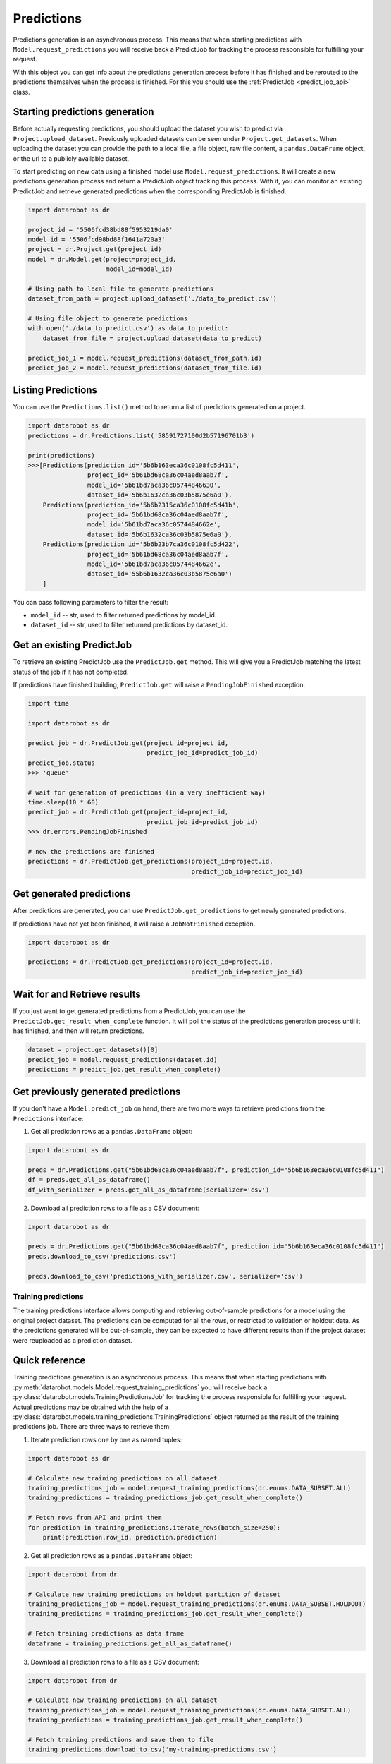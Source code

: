 .. _predictions:

###########
Predictions
###########

Predictions generation is an asynchronous process. This means that when starting
predictions with ``Model.request_predictions`` you will receive back a PredictJob for tracking
the process responsible for fulfilling your request.

With this object you can get info about the predictions generation process before it
has finished and be rerouted to the predictions themselves when the
process is finished. For this you should use the :ref:`PredictJob <predict_job_api>` class.

Starting predictions generation
*******************************
Before actually requesting predictions, you should upload the dataset you wish to predict via
``Project.upload_dataset``.  Previously uploaded datasets can be seen under ``Project.get_datasets``.
When uploading the dataset you can provide the path to a local file, a file object, raw file content,
a ``pandas.DataFrame`` object, or the url to a publicly available dataset.


To start predicting on new data using a finished model use ``Model.request_predictions``.
It will create a new predictions generation process and return a PredictJob object tracking this process.
With it, you can monitor an existing PredictJob and retrieve generated predictions when the corresponding
PredictJob is finished.

.. code-block:: python

    import datarobot as dr

    project_id = '5506fcd38bd88f5953219da0'
    model_id = '5506fcd98bd88f1641a720a3'
    project = dr.Project.get(project_id)
    model = dr.Model.get(project=project_id,
                         model_id=model_id)

    # Using path to local file to generate predictions
    dataset_from_path = project.upload_dataset('./data_to_predict.csv')

    # Using file object to generate predictions
    with open('./data_to_predict.csv') as data_to_predict:
        dataset_from_file = project.upload_dataset(data_to_predict)

    predict_job_1 = model.request_predictions(dataset_from_path.id)
    predict_job_2 = model.request_predictions(dataset_from_file.id)


Listing Predictions
*******************
You can use the ``Predictions.list()`` method to return a list of predictions generated on a project.

.. code-block:: python

    import datarobot as dr
    predictions = dr.Predictions.list('58591727100d2b57196701b3')

    print(predictions)
    >>>[Predictions(prediction_id='5b6b163eca36c0108fc5d411',
                    project_id='5b61bd68ca36c04aed8aab7f',
                    model_id='5b61bd7aca36c05744846630',
                    dataset_id='5b6b1632ca36c03b5875e6a0'),
        Predictions(prediction_id='5b6b2315ca36c0108fc5d41b',
                    project_id='5b61bd68ca36c04aed8aab7f',
                    model_id='5b61bd7aca36c0574484662e',
                    dataset_id='5b6b1632ca36c03b5875e6a0'),
        Predictions(prediction_id='5b6b23b7ca36c0108fc5d422',
                    project_id='5b61bd68ca36c04aed8aab7f',
                    model_id='5b61bd7aca36c0574484662e',
                    dataset_id='55b6b1632ca36c03b5875e6a0')
        ]


You can pass following parameters to filter the result:

* ``model_id`` -- str, used to filter returned predictions by model_id.
* ``dataset_id`` -- str, used to filter returned predictions by dataset_id.


Get an existing PredictJob
**************************

To retrieve an existing PredictJob use the ``PredictJob.get`` method. This will give you
a PredictJob matching the latest status of the job if it has not completed.

If predictions have finished building, ``PredictJob.get`` will raise a ``PendingJobFinished``
exception.


.. code-block:: python

    import time

    import datarobot as dr

    predict_job = dr.PredictJob.get(project_id=project_id,
                                    predict_job_id=predict_job_id)
    predict_job.status
    >>> 'queue'

    # wait for generation of predictions (in a very inefficient way)
    time.sleep(10 * 60)
    predict_job = dr.PredictJob.get(project_id=project_id,
                                    predict_job_id=predict_job_id)
    >>> dr.errors.PendingJobFinished

    # now the predictions are finished
    predictions = dr.PredictJob.get_predictions(project_id=project.id,
                                                predict_job_id=predict_job_id)

Get generated predictions
*************************

After predictions are generated, you can use ``PredictJob.get_predictions``
to get newly generated predictions.

If predictions have not yet been finished, it will raise a ``JobNotFinished`` exception.

.. code-block:: python

    import datarobot as dr

    predictions = dr.PredictJob.get_predictions(project_id=project.id,
                                                predict_job_id=predict_job_id)

Wait for and Retrieve results
*****************************
If you just want to get generated predictions from a PredictJob, you
can use the ``PredictJob.get_result_when_complete`` function.
It will poll the status of the predictions generation process until it has finished, and
then will return predictions.

.. code-block:: python

    dataset = project.get_datasets()[0]
    predict_job = model.request_predictions(dataset.id)
    predictions = predict_job.get_result_when_complete()


Get previously generated predictions
************************************
If you don't have a ``Model.predict_job`` on hand, there are two more ways to retrieve predictions from the
``Predictions`` interface:

1. Get all prediction rows as a ``pandas.DataFrame`` object:

.. code-block:: python

    import datarobot as dr

    preds = dr.Predictions.get("5b61bd68ca36c04aed8aab7f", prediction_id="5b6b163eca36c0108fc5d411")
    df = preds.get_all_as_dataframe()
    df_with_serializer = preds.get_all_as_dataframe(serializer='csv')

2. Download all prediction rows to a file as a CSV document:

.. code-block:: python

    import datarobot as dr

    preds = dr.Predictions.get("5b61bd68ca36c04aed8aab7f", prediction_id="5b6b163eca36c0108fc5d411")
    preds.download_to_csv('predictions.csv')

    preds.download_to_csv('predictions_with_serializer.csv', serializer='csv')

.. _training_predictions:

Training predictions
####################
The training predictions interface allows computing and retrieving out-of-sample predictions for a model
using the original project dataset. The predictions can be computed for all the rows, or restricted to validation
or holdout data. As the predictions generated will be out-of-sample, they can be expected to have different
results than if the project dataset were reuploaded as a prediction dataset.

Quick reference
***************
Training predictions generation is an asynchronous process. This means that when starting
predictions with :py:meth:`datarobot.models.Model.request_training_predictions` you will receive back a
:py:class:`datarobot.models.TrainingPredictionsJob` for tracking the process responsible for fulfilling your request.
Actual predictions may be obtained with the help of a
:py:class:`datarobot.models.training_predictions.TrainingPredictions` object returned as the result of
the training predictions job.
There are three ways to retrieve them:

1. Iterate prediction rows one by one as named tuples:

.. code-block:: python

    import datarobot as dr

    # Calculate new training predictions on all dataset
    training_predictions_job = model.request_training_predictions(dr.enums.DATA_SUBSET.ALL)
    training_predictions = training_predictions_job.get_result_when_complete()

    # Fetch rows from API and print them
    for prediction in training_predictions.iterate_rows(batch_size=250):
        print(prediction.row_id, prediction.prediction)

2. Get all prediction rows as a ``pandas.DataFrame`` object:

.. code-block:: python

    import datarobot from dr

    # Calculate new training predictions on holdout partition of dataset
    training_predictions_job = model.request_training_predictions(dr.enums.DATA_SUBSET.HOLDOUT)
    training_predictions = training_predictions_job.get_result_when_complete()

    # Fetch training predictions as data frame
    dataframe = training_predictions.get_all_as_dataframe()

3. Download all prediction rows to a file as a CSV document:

.. code-block:: python

    import datarobot from dr

    # Calculate new training predictions on all dataset
    training_predictions_job = model.request_training_predictions(dr.enums.DATA_SUBSET.ALL)
    training_predictions = training_predictions_job.get_result_when_complete()

    # Fetch training predictions and save them to file
    training_predictions.download_to_csv('my-training-predictions.csv')
